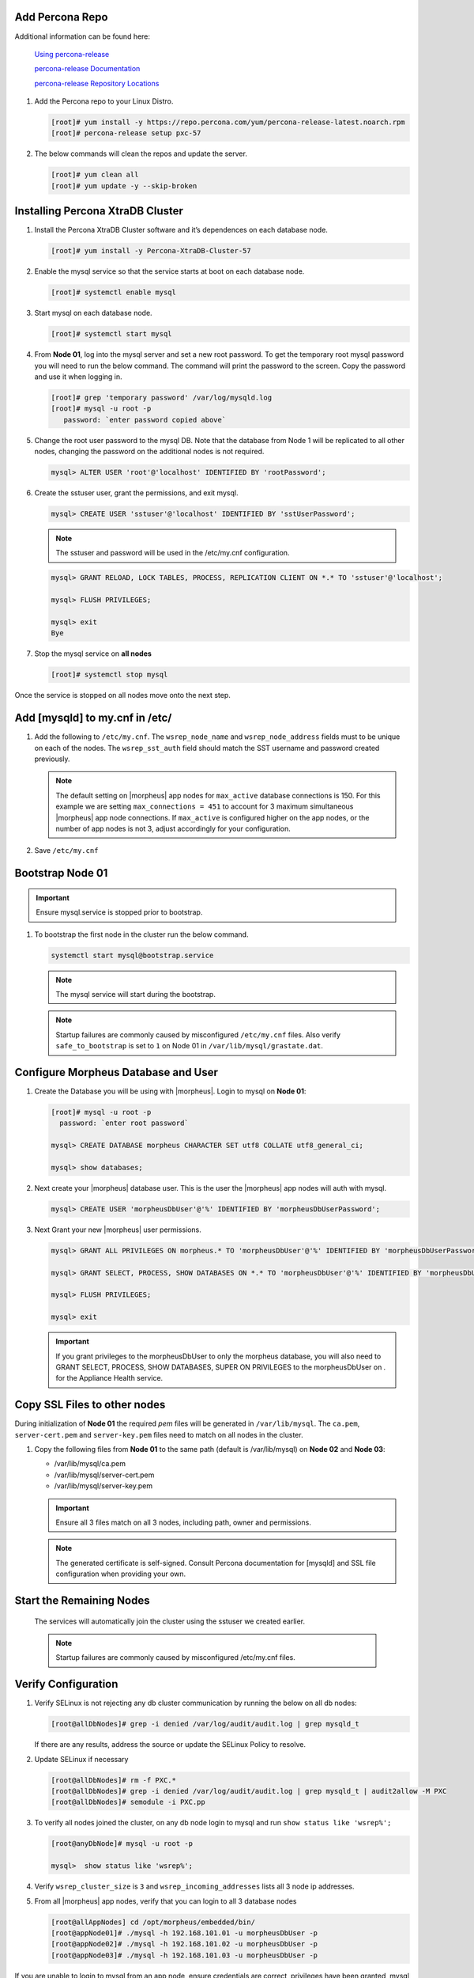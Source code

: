 Add Percona Repo
````````````````

Additional information can be found here:

   `Using percona-release <https://docs.percona.com/percona-software-repositories/installing.html>`_

   `percona-release Documentation <https://docs.percona.com/percona-software-repositories/percona-release.html>`_

   `percona-release Repository Locations <https://docs.percona.com/percona-software-repositories/repository-location.html>`_

#. Add the Percona repo to your Linux Distro.

   .. code-block:: bash

    [root]# yum install -y https://repo.percona.com/yum/percona-release-latest.noarch.rpm 
    [root]# percona-release setup pxc-57

#. The below commands will clean the repos and update the server.

   .. code-block:: bash

    [root]# yum clean all
    [root]# yum update -y --skip-broken

Installing Percona XtraDB Cluster
``````````````````````````````````

#. Install the Percona XtraDB Cluster software and it’s dependences on each database node.

   .. code-block:: bash

    [root]# yum install -y Percona-XtraDB-Cluster-57

#. Enable the mysql service so that the service starts at boot on each database node.

   .. code-block:: bash

    [root]# systemctl enable mysql

#. Start mysql on each database node.

   .. code-block:: bash

    [root]# systemctl start mysql

#. From **Node 01**, log into the mysql server and set a new root password. To get the temporary root mysql password you will need to run the below command.  The command will print the password to the screen. Copy the password and use it when logging in.

   .. code-block:: bash

    [root]# grep 'temporary password' /var/log/mysqld.log
    [root]# mysql -u root -p
       password: `enter password copied above`

#. Change the root user password to the mysql DB.  Note that the database from Node 1 will be replicated to all other nodes, changing the password on the additional nodes is not required.

   .. code-block:: bash

    mysql> ALTER USER 'root'@'localhost' IDENTIFIED BY 'rootPassword';

#. Create the sstuser user, grant the permissions, and exit mysql.

   .. code-block:: bash

    mysql> CREATE USER 'sstuser'@'localhost' IDENTIFIED BY 'sstUserPassword';

   .. NOTE:: The sstuser and password will be used in the /etc/my.cnf configuration.

   .. code-block:: bash

    mysql> GRANT RELOAD, LOCK TABLES, PROCESS, REPLICATION CLIENT ON *.* TO 'sstuser'@'localhost';

    mysql> FLUSH PRIVILEGES;

    mysql> exit
    Bye

#. Stop the mysql service on **all nodes**
   
   .. code-block:: bash

    [root]# systemctl stop mysql

Once the service is stopped on all nodes move onto the next step.

Add [mysqld] to my.cnf in /etc/
```````````````````````````````

#. Add the following to ``/etc/my.cnf``.  The ``wsrep_node_name`` and ``wsrep_node_address`` fields must to be unique on each of the nodes.  The ``wsrep_sst_auth`` field should match the SST username and password created previously.

   .. content-tabs::

      .. tab-container:: tab1
         :title: DB Node 1

         .. code-block:: bash

            [root]# vi /etc/my.cnf

            [mysqld]
            pxc_encrypt_cluster_traffic=ON
            max_connections = 451
            max_allowed_packet = 256M
            
            wsrep_provider=/usr/lib64/galera3/libgalera_smm.so
            wsrep_provider_options="cert.optimistic_pa=NO"
            wsrep_certification_rules='OPTIMIZED'
            
            wsrep_cluster_name=morpheusdb-cluster
            wsrep_cluster_address=gcomm://192.168.101.01,192.168.101.02,192.168.101.03
            
            wsrep_node_name=morpheus-db-node01
            wsrep_node_address=192.168.101.01
            
            wsrep_sst_method=xtrabackup-v2
            wsrep_sst_auth=sstuser:sstUserPassword
            pxc_strict_mode=PERMISSIVE
            wsrep_sync_wait=2
            
            skip-log-bin
            default_storage_engine=InnoDB
            innodb_autoinc_lock_mode=2
            character-set-server=utf8
            default_time_zone="+00:00"

      .. tab-container:: tab2
         :title: DB Node 2

         .. code-block:: bash

            [root]# vi /etc/my.cnf

            [mysqld]
            pxc_encrypt_cluster_traffic=ON
            max_connections = 451
            max_allowed_packet = 256M
            
            wsrep_provider=/usr/lib64/galera3/libgalera_smm.so
            wsrep_provider_options="cert.optimistic_pa=NO"
            wsrep_certification_rules='OPTIMIZED'
            
            wsrep_cluster_name=morpheusdb-cluster
            wsrep_cluster_address=gcomm://192.168.101.01,192.168.101.02,192.168.101.03
            
            wsrep_node_name=morpheus-db-node02
            wsrep_node_address=192.168.101.02
            
            wsrep_sst_method=xtrabackup-v2
            wsrep_sst_auth=sstuser:sstUserPassword
            pxc_strict_mode=PERMISSIVE
            wsrep_sync_wait=2
            
            skip-log-bin
            default_storage_engine=InnoDB
            innodb_autoinc_lock_mode=2
            character-set-server=utf8
            default_time_zone="+00:00"


      .. tab-container:: tab3
         :title: DB Node 3

         .. code-block:: bash

            [root]# vi /etc/my.cnf

            [mysqld]
            pxc_encrypt_cluster_traffic=ON
            max_connections = 451
            max_allowed_packet = 256M
            
            wsrep_provider=/usr/lib64/galera3/libgalera_smm.so
            wsrep_provider_options="cert.optimistic_pa=NO"
            wsrep_certification_rules='OPTIMIZED'
            
            wsrep_cluster_name=morpheusdb-cluster
            wsrep_cluster_address=gcomm://192.168.101.01,192.168.101.02,192.168.101.03
            
            wsrep_node_name=morpheus-db-node03
            wsrep_node_address=192.168.101.03
            
            wsrep_sst_method=xtrabackup-v2
            wsrep_sst_auth=sstuser:sstUserPassword
            pxc_strict_mode=PERMISSIVE
            wsrep_sync_wait=2
            
            skip-log-bin
            default_storage_engine=InnoDB
            innodb_autoinc_lock_mode=2
            character-set-server=utf8
            default_time_zone="+00:00"
            
   .. note:: The default setting on |morpheus| app nodes for ``max_active`` database connections is 150. For this example we are setting ``max_connections = 451`` to account for 3 maximum simultaneous |morpheus| app node connections. If ``max_active`` is configured higher on the app nodes, or the number of app nodes is not 3, adjust accordingly for your configuration.

#. Save ``/etc/my.cnf``

Bootstrap Node 01
`````````````````

.. IMPORTANT:: Ensure mysql.service is stopped prior to bootstrap.

#. To bootstrap the first node in the cluster run the below command.

   .. code-block:: bash

    systemctl start mysql@bootstrap.service

   .. NOTE:: The mysql service will start during the bootstrap.

   .. NOTE:: Startup failures are commonly caused by misconfigured ``/etc/my.cnf`` files. Also verify ``safe_to_bootstrap`` is set to ``1`` on Node 01 in ``/var/lib/mysql/grastate.dat``.

Configure Morpheus Database and User
````````````````````````````````````

#. Create the Database you will be using with |morpheus|.  Login to mysql on **Node 01**:

   .. code-block:: bash

    [root]# mysql -u root -p
      password: `enter root password`

    mysql> CREATE DATABASE morpheus CHARACTER SET utf8 COLLATE utf8_general_ci;

    mysql> show databases;


#. Next create your |morpheus| database user. This is the user the |morpheus| app nodes will auth with mysql.

   .. code-block:: bash

    mysql> CREATE USER 'morpheusDbUser'@'%' IDENTIFIED BY 'morpheusDbUserPassword';

#. Next Grant your new |morpheus| user permissions.

   .. code-block:: bash

    mysql> GRANT ALL PRIVILEGES ON morpheus.* TO 'morpheusDbUser'@'%' IDENTIFIED BY 'morpheusDbUserPassword' with grant option;

    mysql> GRANT SELECT, PROCESS, SHOW DATABASES ON *.* TO 'morpheusDbUser'@'%' IDENTIFIED BY 'morpheusDbUserPassword';

    mysql> FLUSH PRIVILEGES;

    mysql> exit

   .. important:: If you grant privileges to the morpheusDbUser to only the morpheus database, you will also need to GRANT SELECT, PROCESS, SHOW DATABASES, SUPER ON PRIVILEGES to the morpheusDbUser on *.* for the Appliance Health service.


Copy SSL Files to other nodes
`````````````````````````````

During initialization of **Node 01** the required `pem` files will be generated in ``/var/lib/mysql``. The ``ca.pem``, ``server-cert.pem`` and ``server-key.pem`` files need to match on all nodes in the cluster.

#. Copy the following files from **Node 01** to the same path (default is /var/lib/mysql) on **Node 02** and **Node 03**:

   - /var/lib/mysql/ca.pem
   - /var/lib/mysql/server-cert.pem
   - /var/lib/mysql/server-key.pem

   .. content-tabs::

      .. tab-container:: tab1
         :title: DB Node 1

         .. code-block:: bash

            [root]# scp /var/lib/mysql/ca.pem /var/lib/mysql/server-cert.pem /var/lib/mysql/server-key.pem root@192.168.101.02:/root

            [root]# scp /var/lib/mysql/ca.pem /var/lib/mysql/server-cert.pem /var/lib/mysql/server-key.pem root@192.168.101.03:/root

      .. tab-container:: tab2
         :title: DB Node 2

         .. code-block:: bash
   
            [root]# cp /root/ca.pem /root/server-cert.pem /root/server-key.pem /var/lib/mysql/
      
      .. tab-container:: tab3
         :title: DB Node 3

         .. code-block:: bash
   
            [root]# cp /root/ca.pem /root/server-cert.pem /root/server-key.pem /var/lib/mysql/

   .. important:: Ensure all 3 files match on all 3 nodes, including path, owner and permissions.

   .. note:: The generated certificate is self-signed. Consult Percona documentation for [mysqld] and SSL file configuration when providing your own.

Start the Remaining Nodes
`````````````````````````

   .. content-tabs::

      .. tab-container:: tab1
         :title: DB Node 2

         .. code-block:: bash

            [root]# systemctl start mysql

      .. tab-container:: tab2
         :title: DB Node 3

         .. code-block:: bash

            [root]# systemctl start mysql

   The services will automatically join the cluster using the sstuser we created earlier.

   .. NOTE:: Startup failures are commonly caused by misconfigured /etc/my.cnf files.


Verify Configuration
````````````````````

#. Verify SELinux is not rejecting any db cluster communication by running the below on all db nodes:

   .. code-block:: bash

    [root@allDbNodes]# grep -i denied /var/log/audit/audit.log | grep mysqld_t

   If there are any results, address the source or update the SELinux Policy to resolve.

#. Update SELinux if necessary

   .. code-block:: bash

    [root@allDbNodes]# rm -f PXC.*
    [root@allDbNodes]# grep -i denied /var/log/audit/audit.log | grep mysqld_t | audit2allow -M PXC
    [root@allDbNodes]# semodule -i PXC.pp


#. To verify all nodes joined the cluster, on any db node login to mysql and run ``show status like 'wsrep%';``

   .. code-block:: bash

    [root@anyDbNode]# mysql -u root -p

    mysql>  show status like 'wsrep%';

#. Verify ``wsrep_cluster_size`` is ``3`` and ``wsrep_incoming_addresses`` lists all 3 node ip addresses.

#. From all |morpheus| app nodes, verify that you can login to all 3 database nodes

   .. code-block:: bash

    [root@allAppNodes] cd /opt/morpheus/embedded/bin/
    [root@appNode01]# ./mysql -h 192.168.101.01 -u morpheusDbUser -p
    [root@appNode02]# ./mysql -h 192.168.101.02 -u morpheusDbUser -p
    [root@appNode03]# ./mysql -h 192.168.101.03 -u morpheusDbUser -p

If you are unable to login to mysql from an app node, ensure credentials are correct, privileges have been granted, mysql is running, and ports are open.

To validate network accessibility, use telnet to verify app node can reach db nodes on 3306: ``telnet 192.168.101.01 3306``
